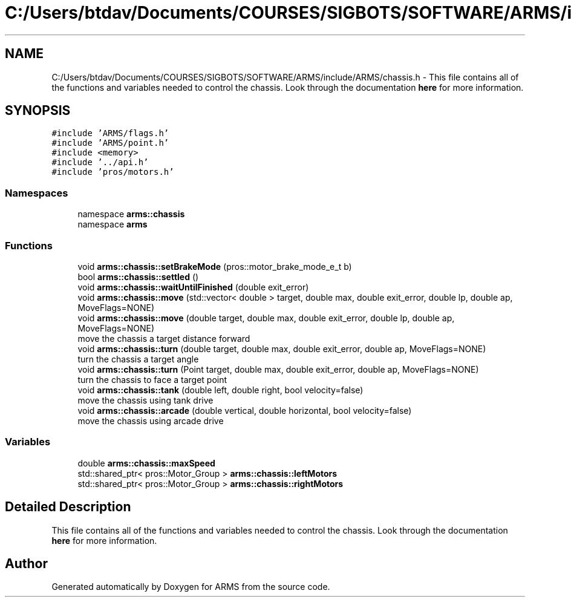 .TH "C:/Users/btdav/Documents/COURSES/SIGBOTS/SOFTWARE/ARMS/include/ARMS/chassis.h" 3 "Sun Oct 16 2022" "ARMS" \" -*- nroff -*-
.ad l
.nh
.SH NAME
C:/Users/btdav/Documents/COURSES/SIGBOTS/SOFTWARE/ARMS/include/ARMS/chassis.h \- This file contains all of the functions and variables needed to control the chassis\&. Look through the documentation \fBhere\fP for more information\&.  

.SH SYNOPSIS
.br
.PP
\fC#include 'ARMS/flags\&.h'\fP
.br
\fC#include 'ARMS/point\&.h'\fP
.br
\fC#include <memory>\fP
.br
\fC#include '\&.\&./api\&.h'\fP
.br
\fC#include 'pros/motors\&.h'\fP
.br

.SS "Namespaces"

.in +1c
.ti -1c
.RI "namespace \fBarms::chassis\fP"
.br
.ti -1c
.RI "namespace \fBarms\fP"
.br
.in -1c
.SS "Functions"

.in +1c
.ti -1c
.RI "void \fBarms::chassis::setBrakeMode\fP (pros::motor_brake_mode_e_t b)"
.br
.ti -1c
.RI "bool \fBarms::chassis::settled\fP ()"
.br
.ti -1c
.RI "void \fBarms::chassis::waitUntilFinished\fP (double exit_error)"
.br
.ti -1c
.RI "void \fBarms::chassis::move\fP (std::vector< double > target, double max, double exit_error, double lp, double ap, MoveFlags=NONE)"
.br
.ti -1c
.RI "void \fBarms::chassis::move\fP (double target, double max, double exit_error, double lp, double ap, MoveFlags=NONE)"
.br
.RI "move the chassis a target distance forward "
.ti -1c
.RI "void \fBarms::chassis::turn\fP (double target, double max, double exit_error, double ap, MoveFlags=NONE)"
.br
.RI "turn the chassis a target angle "
.ti -1c
.RI "void \fBarms::chassis::turn\fP (Point target, double max, double exit_error, double ap, MoveFlags=NONE)"
.br
.RI "turn the chassis to face a target point "
.ti -1c
.RI "void \fBarms::chassis::tank\fP (double left, double right, bool velocity=false)"
.br
.RI "move the chassis using tank drive "
.ti -1c
.RI "void \fBarms::chassis::arcade\fP (double vertical, double horizontal, bool velocity=false)"
.br
.RI "move the chassis using arcade drive "
.in -1c
.SS "Variables"

.in +1c
.ti -1c
.RI "double \fBarms::chassis::maxSpeed\fP"
.br
.ti -1c
.RI "std::shared_ptr< pros::Motor_Group > \fBarms::chassis::leftMotors\fP"
.br
.ti -1c
.RI "std::shared_ptr< pros::Motor_Group > \fBarms::chassis::rightMotors\fP"
.br
.in -1c
.SH "Detailed Description"
.PP 
This file contains all of the functions and variables needed to control the chassis\&. Look through the documentation \fBhere\fP for more information\&. 


.SH "Author"
.PP 
Generated automatically by Doxygen for ARMS from the source code\&.
